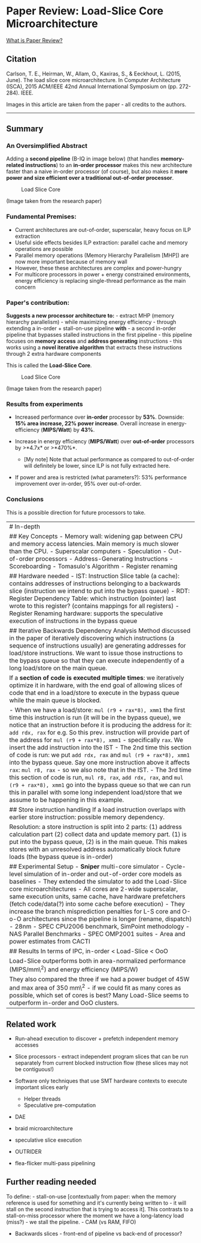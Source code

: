* Paper Review: Load-Slice Core Microarchitecture
  :PROPERTIES:
  :CUSTOM_ID: paper-review-load-slice-core-microarchitecture
  :END:

[[/about-paperreview][What is Paper Review?]]

** Citation
   :PROPERTIES:
   :CUSTOM_ID: citation
   :END:

Carlson, T. E., Heirman, W., Allam, O., Kaxiras, S., & Eeckhout, L.
(2015, June). The load slice core microarchitecture. In Computer
Architecture (ISCA), 2015 ACM/IEEE 42nd Annual International Symposium
on (pp. 272-284). IEEE.

Images in this article are taken from the paper - all credits to the
authors.

--------------

** Summary
   :PROPERTIES:
   :CUSTOM_ID: summary
   :END:

*** An Oversimplified Abstract
    :PROPERTIES:
    :CUSTOM_ID: an-oversimplified-abstract
    :END:

Adding a *second pipeline* (B-IQ in image below) (that handles
*memory-related instructions*) to an *in-order processor* makes this new
architecture faster than a naive in-order processor (of course), but
also makes it *more power and size efficient over a traditional
out-of-order processor*.

#+CAPTION: Load Slice Core
[[/assets/images/loadslicecore.png]]

(Image taken from the research paper)

*** Fundamental Premises:
    :PROPERTIES:
    :CUSTOM_ID: fundamental-premises
    :END:

-  Current architectures are out-of-order, superscalar, heavy focus on
   ILP extraction
-  Useful side effects besides ILP extraction: parallel cache and memory
   operations are possible
-  Parallel memory operations (Memory Hierarchy Parallelism [MHP]) are
   now more important because of memory wall
-  However, these these architectures are complex and power-hungry
-  For multicore processors in power + energy constrained environments,
   energy efficiency is replacing single-thread performance as the main
   concern

*** Paper's contribution:
    :PROPERTIES:
    :CUSTOM_ID: papers-contribution
    :END:

*Suggests a new processor architecture to:* - extract MHP (memory
hierarchy parallelism) - while maximizing energy efficiency - through
extending a in-order + stall-on-use pipeline *with* - a second in-order
pipeline that bypasses stalled instructions in the first pipeline - this
pipeline focuses on *memory access* and *address generating*
instructions - this works using a *novel iterative algorithm* that
extracts these instructions through 2 extra hardware components

This is called the *Load-Slice Core*.

#+CAPTION: Load Slice Core
[[/assets/images/loadslicecore.png]]

(Image taken from the research paper)

*** Results from experiments
    :PROPERTIES:
    :CUSTOM_ID: results-from-experiments
    :END:

-  Increased performance over *in-order* processor by *53%*. Downside:
   *15% area increase, 22% power increase*. Overall increase in
   energy-efficiency (*MIPS/Watt*) by *43%*.
-  Increase in energy efficiency (*MIPS/Watt*) over *out-of-order*
   processors by >*4.7x* or >*470%*.

   -  [My note] Note that actual performance as compared to out-of-order
      will definitely be lower, since ILP is not fully extracted here.

-  If power and area is restricted (what parameters?): 53% performance
   improvement over in-order, 95% over out-of-order.

*** Conclusions
    :PROPERTIES:
    :CUSTOM_ID: conclusions
    :END:

This is a possible direction for future processors to take.

| # In-depth                                                                                                                                                                                                                                                                                                                                                                                                                                                                                                                                                                                                                                                                                                                                                                                                                                                                    |
| ## Key Concepts - Memory wall: widening gap between CPU and memory access latencies. Main memory is much slower than the CPU. - Superscalar computers - Speculation - Out-of-order processors - Address-Generating Instructions - Scoreboarding - Tomasulo's Algorithm - Register renaming                                                                                                                                                                                                                                                                                                                                                                                                                                                                                                                                                                                    |
| ## Hardware needed - IST: Instruction Slice table (a cache): contains addresses of instructions belonging to a backwards slice (instruction we intend to put into the bypass queue) - RDT: Register Dependency Table: which instruction (pointer) last wrote to this register? (contains mappings for all registers) - Register Renaming hardware: supports the speculative execution of instructions in the bypass queue                                                                                                                                                                                                                                                                                                                                                                                                                                                     |
| ## Iterative Backwards Dependency Analysis Method discussed in the paper of iteratively discovering which instructions (a sequence of instructions usually) are generating addresses for load/store instructions. We want to issue those instructions to the bypass queue so that they can execute independently of a long load/store on the main queue.                                                                                                                                                                                                                                                                                                                                                                                                                                                                                                                      |
| If a *section of code is executed multiple times*: we iteratively optimize it in hardware, with the end goal of allowing slices of code that end in a load/store to execute in the bypass queue while the main queue is blocked.                                                                                                                                                                                                                                                                                                                                                                                                                                                                                                                                                                                                                                              |
| - When we have a load/store: =mul (r9 + rax*8), xmm1= the first time this instruction is run (it will be in the bypass queue), we notice that an instruction before it is producing the address for it: =add rdx, rax= for e.g. So this prev. instruction will provide part of the address for =mul (r9 + rax*8), xmm1= - specifically =rax=. We insert the add instruction into the IST - The 2nd time this section of code is run: we put =add rdx, rax= and =mul (r9 + rax*8), xmm1= into the bypass queue. Say one more instruction above it affects =rax=: =mul r8, rax= - so we also note that in the IST. - The 3rd time this section of code is run, =mul r8, rax=, =add rdx, rax=, and =mul (r9 + rax*8), xmm1= go into the bypass queue so that we can run this in parallel with some long independent load/store that we assume to be happening in this example.   |
| ## Store instruction handling If a load instruction overlaps with earlier store instruction: possible memory dependency.                                                                                                                                                                                                                                                                                                                                                                                                                                                                                                                                                                                                                                                                                                                                                      |
| Resolution: a store instruction is split into 2 parts: (1) address calculation part (2) collect data and update memory part. (1) is put into the bypass queue, (2) is in the main queue. This makes stores with an unresolved address automatically block future loads (the bypass queue is in-order)                                                                                                                                                                                                                                                                                                                                                                                                                                                                                                                                                                         |
| ## Experimental Setup - *Sniper* multi-core simulator - Cycle-level simulation of in-order and out-of-order core models as baselines - They extended the simulator to add the Load-Slice core microarchitectures - All cores are 2-wide superscalar, same execution units, same cache, have hardware prefetchers (fetch code/data(?) into some cache before execution) - They increase the branch misprediction penalties for L-S core and O-o-O architectures since the pipeline is longer (rename, dispatch) - 28nm - SPEC CPU2006 benchmark, SimPoint methodology - NAS Parallel Benchmarks - SPEC OMP2001 suites - Area and power estimates from CACTI                                                                                                                                                                                                                    |
| ## Results In terms of IPC, in-order < Load-Slice < OoO                                                                                                                                                                                                                                                                                                                                                                                                                                                                                                                                                                                                                                                                                                                                                                                                                       |
| Load-Slice outperforms both in area-normalized performance (MIPS/mm\^2) and energy efficiency (MIPS/W)                                                                                                                                                                                                                                                                                                                                                                                                                                                                                                                                                                                                                                                                                                                                                                        |
| They also compared the three if we had a power budget of 45W and max area of 350 mm\^2 - if we could fit as many cores as possible, which set of cores is best? Many Load-Slice seems to outperform in-order and OoO clusters.                                                                                                                                                                                                                                                                                                                                                                                                                                                                                                                                                                                                                                                |

** Related work
   :PROPERTIES:
   :CUSTOM_ID: related-work
   :END:

-  Run-ahead execution to discover + prefetch independent memory
   accesses
-  Slice processors - extract independent program slices that can be run
   separately from current blocked instruction flow (these slices may
   not be contiguous!)
-  Software only techniques that use SMT hardware contexts to execute
   important slices early

   -  Helper threads
   -  Speculative pre-computation

-  DAE
-  braid microarchitecture
-  speculative slice execution
-  OUTRIDER
-  flea-flicker multi-pass pipelining

** Further reading needed
   :PROPERTIES:
   :CUSTOM_ID: further-reading-needed
   :END:

To define: - stall-on-use [contextually from paper: when the memory
reference is used for something and it's currently being written to - it
will stall on the second instruction that is trying to access it]. This
contrasts to a stall-on-miss processor where the moment we have a
long-latency load (miss?) - we stall the pipeline. - CAM (vs RAM, FIFO)
- Backwards slices - front-end of pipeline vs back-end of processor?
